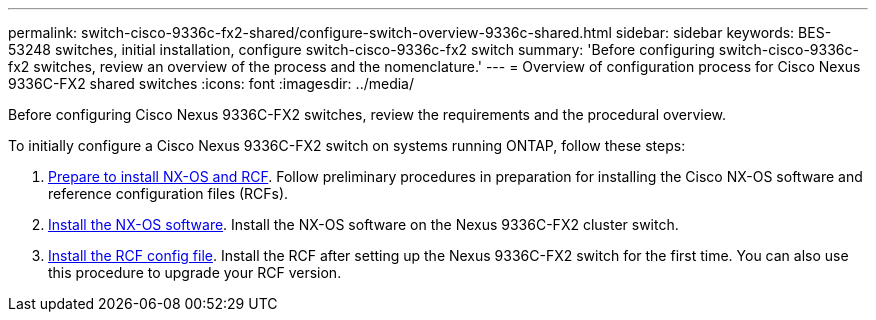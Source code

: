 ---
permalink: switch-cisco-9336c-fx2-shared/configure-switch-overview-9336c-shared.html
sidebar: sidebar
keywords: BES-53248 switches, initial installation, configure switch-cisco-9336c-fx2 switch
summary: 'Before configuring switch-cisco-9336c-fx2 switches, review an overview of the process and the nomenclature.'
---
= Overview of configuration process for Cisco Nexus 9336C-FX2 shared switches
:icons: font
:imagesdir: ../media/

[.lead]
Before configuring Cisco Nexus 9336C-FX2 switches, review the requirements and the procedural overview.

To initially configure a Cisco Nexus 9336C-FX2 switch on systems running ONTAP, follow these steps:

. link:install-nxos-overview-9336c-shared.html[Prepare to install NX-OS and RCF]. Follow preliminary procedures in preparation for installing the Cisco NX-OS software and reference configuration files (RCFs).
. link:install-nxos-software-9336c-shared.html[Install the NX-OS software]. Install the NX-OS software on the Nexus 9336C-FX2 cluster switch.
. link:install-nxos-rcf-9336c-shared.html[Install the RCF config file]. Install the RCF after setting up the Nexus 9336C-FX2 switch for the first time. You can also use this procedure to upgrade your RCF version.


